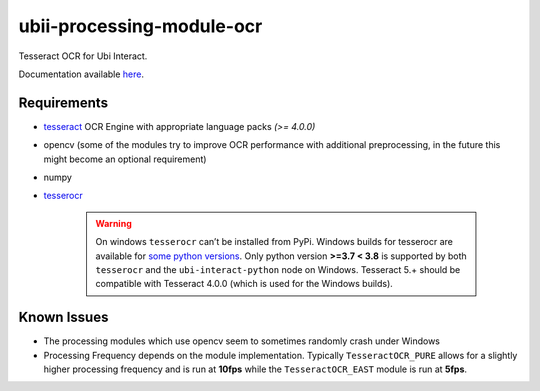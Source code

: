 ubii-processing-module-ocr
==========================

Tesseract OCR for Ubi Interact.

Documentation available `here <https://ubii-processing-module-ocr.readthedocs.io/en/latest/>`_.

Requirements
------------

-  `tesseract <https://tesseract-ocr.github.io/>`__ OCR Engine with
   appropriate language packs *(>= 4.0.0)*

-  opencv (some of the modules try to improve OCR performance with
   additional preprocessing, in the future this might become an optional
   requirement)

-  numpy

-  `tesserocr <https://github.com/sirfz/tesserocr>`__

    .. warning:: On windows ``tesserocr`` can’t be installed from PyPi.
        Windows builds for tesserocr are available for
        `some python versions <https://github.com/simonflueckiger/tesserocr-windows_build/releases>`__.
        Only python version **>=3.7 < 3.8** is supported by both
        ``tesserocr`` and the ``ubi-interact-python`` node on Windows.
        Tesseract 5.+ should be compatible with Tesseract 4.0.0 (which is
        used for the Windows builds).

Known Issues
------------

-  The processing modules which use opencv seem to sometimes randomly
   crash under Windows
-  Processing Frequency depends on the module implementation. Typically
   ``TesseractOCR_PURE`` allows for a slightly higher processing
   frequency and is run at **10fps** while the ``TesseractOCR_EAST``
   module is run at **5fps**.